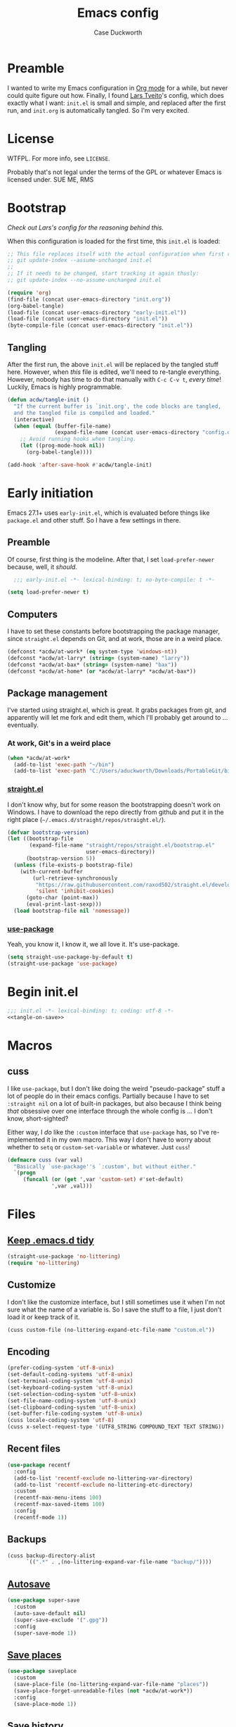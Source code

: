 #+TITLE: Emacs config
#+AUTHOR: Case Duckworth
#+BABEL: :cache yes
#+PROPERTY: header-args :tangle init.el
#+OPTIONS: toc:nil
#+BANKRUPTCY_COUNT: 1

* Preamble

I wanted to write my Emacs configuration in [[https://orgmode.org][Org mode]] for a while, but never could quite figure out how.  Finally, I found [[https://github.com/larstvei/dot-emacs][Lars Tveito]]'s config, which does exactly what I want: =init.el= is small and simple, and replaced after the first run, and =init.org= is automatically tangled.  So I'm very excited.

* License

WTFPL.  For more info, see =LICENSE=.

Probably that's not legal under the terms of the GPL or whatever Emacs is licensed under.
SUE ME, RMS

* Bootstrap

/Check out Lars's config for the reasoning behind this./

When this configuration is loaded for the first time, this ~init.el~ is loaded:

#+BEGIN_SRC emacs-lisp :tangle no
  ;; This file replaces itself with the actual configuration when first run.  To keep only this version in git, run this command:
  ;; git update-index --assume-unchanged init.el
  ;;
  ;; If it needs to be changed, start tracking it again thusly:
  ;; git update-index --no-assume-unchanged init.el

  (require 'org)
  (find-file (concat user-emacs-directory "init.org"))
  (org-babel-tangle)
  (load-file (concat user-emacs-directory "early-init.el"))
  (load-file (concat user-emacs-directory "init.el"))
  (byte-compile-file (concat user-emacs-directory "init.el"))
#+END_SRC

** Tangling
After the first run, the above ~init.el~ will be replaced by the tangled stuff here.  However, when /this/ file is edited, we'll need to re-tangle everything.  However, nobody has time to do that manually with =C-c C-v t=, /every time/!  Luckily, Emacs is highly programmable.

#+NAME: tangle-on-save
#+BEGIN_SRC emacs-lisp :tangle no
  (defun acdw/tangle-init ()
    "If the current buffer is `init.org', the code blocks are tangled,
    and the tangled file is compiled and loaded."
    (interactive)
    (when (equal (buffer-file-name)
                 (expand-file-name (concat user-emacs-directory "config.org")))
      ;; Avoid running hooks when tangling.
      (let ((prog-mode-hook nil))
        (org-babel-tangle))))

  (add-hook 'after-save-hook #'acdw/tangle-init)
#+END_SRC

* Early initiation
Emacs 27.1+ uses ~early-init.el~, which is evaluated before things like ~package.el~ and other stuff.  So I have a few settings in there.

** Preamble
Of course, first thing is the modeline.  After that, I set ~load-prefer-newer~ because, well, it /should/.
#+BEGIN_SRC emacs-lisp :tangle early-init.el
  ;;; early-init.el -*- lexical-binding: t; no-byte-compile: t -*-

(setq load-prefer-newer t)
#+END_SRC

** Computers
I have to set these constants before bootstrapping the package manager, since ~straight.el~ depends on Git, and at work, those are in a weird place.

#+BEGIN_SRC emacs-lisp :tangle early-init.el
  (defconst *acdw/at-work* (eq system-type 'windows-nt))
  (defconst *acdw/at-larry* (string= (system-name) "larry"))
  (defconst *acdw/at-bax* (string= (system-name) "bax"))
  (defconst *acdw/at-home* (or *acdw/at-larry* *acdw/at-bax*))
#+END_SRC

** Package management
 I've started using straight.el, which is great.  It grabs packages from git, and apparently will let me fork and edit them, which I'll probably get around to ... eventually.

*** At work, Git's in a weird place
#+BEGIN_SRC emacs-lisp :tangle early-init.el
  (when *acdw/at-work*
    (add-to-list 'exec-path "~/bin")
    (add-to-list 'exec-path "C:/Users/aduckworth/Downloads/PortableGit/bin"))
#+END_SRC

*** [[https://github.com/raxod502/straight.el][straight.el]]
I don't know why, but for some reason the bootstrapping doesn't work on Windows.  I have to download the repo directly from github and put it in the right place (=~/.emacs.d/straight/repos/straight.el/=).

#+BEGIN_SRC emacs-lisp :tangle early-init.el
  (defvar bootstrap-version)
  (let ((bootstrap-file
         (expand-file-name "straight/repos/straight.el/bootstrap.el"
                           user-emacs-directory))
        (bootstrap-version 5))
    (unless (file-exists-p bootstrap-file)
      (with-current-buffer
          (url-retrieve-synchronously
           "https://raw.githubusercontent.com/raxod502/straight.el/develop/install.el"
           'silent 'inhibit-cookies)
        (goto-char (point-max))
        (eval-print-last-sexp)))
    (load bootstrap-file nil 'nomessage))
#+END_SRC

*** [[https://github.com/jwiegley/use-package][use-package]]
Yeah, you know it, I know it, we all love it.  It's use-package.
#+BEGIN_SRC emacs-lisp :tangle early-init.el
  (setq straight-use-package-by-default t)
  (straight-use-package 'use-package)
#+END_SRC
* Begin init.el
#+BEGIN_SRC emacs-lisp :noweb tangle
  ;;; init.el -*- lexical-binding: t; coding: utf-8 -*-
  <<tangle-on-save>>
#+END_SRC
* Macros
** cuss
I like ~use-package~,  but I don't like doing the weird "pseudo-package" stuff a lot of people do in their emacs configs.  Partially because I have to set ~:straight nil~ on a lot of built-in packages, but also because I think being /that/ obsessive over one interface through the whole config is ... I don't know, short-sighted?

Either way, I /do/ like the ~:custom~ interface that ~use-package~ has, so I've re-implemented it in my own macro.  This way I don't have to worry about whether to ~setq~ or ~custom-set-variable~ or whatever.  Just ~cuss~!
#+BEGIN_SRC emacs-lisp
  (defmacro cuss (var val)
    "Basically `use-package''s `:custom', but without either."
    `(progn
       (funcall (or (get ',var 'custom-set) #'set-default)
                ',var ,val)))
#+END_SRC
* Files
** [[https://github.com/emacscollective/no-littering][Keep .emacs.d tidy]]
#+BEGIN_SRC emacs-lisp
  (straight-use-package 'no-littering)
  (require 'no-littering)
#+END_SRC
** Customize
I don't like the customize interface, but I still sometimes use it when I'm not sure what the name of a variable is.  So I save the stuff to a file, I just don't load it or keep track of it.
#+BEGIN_SRC emacs-lisp
  (cuss custom-file (no-littering-expand-etc-file-name "custom.el"))
#+END_SRC
** Encoding
#+BEGIN_SRC emacs-lisp
  (prefer-coding-system 'utf-8-unix)
  (set-default-coding-systems 'utf-8-unix)
  (set-terminal-coding-system 'utf-8-unix)
  (set-keyboard-coding-system 'utf-8-unix)
  (set-selection-coding-system 'utf-8-unix)
  (set-file-name-coding-system 'utf-8-unix)
  (set-clipboard-coding-system 'utf-8-unix)
  (set-buffer-file-coding-system 'utf-8-unix)
  (cuss locale-coding-system 'utf-8)
  (cuss x-select-request-type '(UTF8_STRING COMPOUND_TEXT TEXT STRING))
#+END_SRC
** Recent files
#+BEGIN_SRC emacs-lisp
  (use-package recentf
    :config
    (add-to-list 'recentf-exclude no-littering-var-directory)
    (add-to-list 'recentf-exclude no-littering-etc-directory)
    :custom
    (recentf-max-menu-items 100)
    (recentf-max-saved-items 100)
    :config
    (recentf-mode 1))
#+END_SRC
** Backups
#+BEGIN_SRC emacs-lisp
  (cuss backup-directory-alist
        `((".*" . ,(no-littering-expand-var-file-name "backup/"))))
#+END_SRC
** [[https://github.com/bbatsov/super-save][Autosave]]
#+BEGIN_SRC emacs-lisp
  (use-package super-save
    :custom
    (auto-save-default nil)
    (super-save-exclude '(".gpg"))
    :config
    (super-save-mode 1))
#+END_SRC
** [[https://www.emacswiki.org/emacs/SavePlace][Save places]]
#+BEGIN_SRC emacs-lisp
  (use-package saveplace
    :custom
    (save-place-file (no-littering-expand-var-file-name "places"))
    (save-place-forget-unreadable-files (not *acdw/at-work*))
    :config
    (save-place-mode 1))
#+END_SRC
** [[https://www.emacswiki.org/emacs/SaveHist][Save history]]
#+BEGIN_SRC emacs-lisp
  (use-package savehist
    :custom
    (savehist-addtional-variables
     '(kill-ring
       search-ring
       regexp-search-ring))
    (savehist-save-minibuffer-history t)
    :config
    (savehist-mode 1))
#+END_SRC
* User interface
** Look
*** Frames and windows
**** Frame defaults
#+BEGIN_SRC emacs-lisp
  (cuss default-frame-alist '((tool-bar-lines . 0)
                              (menu-bar-lines . 0)
                              (vertical-scroll-bars . nil)
                              (horizontal-scroll-bars . nil)
                              (right-divider-width . 2)
                              (bottom-divider-width . 2)
                              (left-fringe-width . 2)
                              (right-fringe-width . 2)))

  ;; also disable these with modes, so I can re-enable them more easily
  (menu-bar-mode -1)
  (tool-bar-mode -1)
  (scroll-bar-mode -1)
#+END_SRC
**** Resizing
#+BEGIN_SRC emacs-lisp
  (cuss frame-resize-pixelwise t)
  (cuss window-combination-resize t)
#+END_SRC
*** Buffers
#+BEGIN_SRC emacs-lisp
  (cuss uniquify-buffer-name-style 'forward)

  (cuss indicate-buffer-boundaries
        '((top . right)
          (bottom . right)
          (t . nil)))
#+END_SRC
**** Startup buffer
#+BEGIN_SRC emacs-lisp
  (cuss inhibit-startup-buffer-menu t)
  (cuss inhibit-startup-screen t)
  (cuss initial-buffer-choice t) ; start in *scratch*
  (cuss initial-scratch-message nil)
#+END_SRC
*** Cursor
#+BEGIN_SRC emacs-lisp
  (cuss cursor-type 'bar)
  (cuss cursor-in-non-selected-windows 'hollow)
  (blink-cursor-mode 0)
#+END_SRC
*** Interactivity
**** Mouse
#+BEGIN_SRC emacs-lisp
  (cuss mouse-yank-at-point t)
#+END_SRC
**** Dialogs
#+BEGIN_SRC emacs-lisp
  (cuss use-dialog-box nil)
#+END_SRC
**** Disabled functions
#+BEGIN_SRC emacs-lisp
  (cuss disabled-command-function nil)
#+END_SRC
**** Function aliases
#+begin_src emacs-lisp
  (fset 'yes-or-no-p #'y-or-n-p)
#+end_src
*** Miscellaneous
**** Convert =^L= to a line
#+begin_src emacs-lisp
  (use-package page-break-lines
    :config
    (global-page-break-lines-mode 1))
#+end_src
** Themes: [[https://github.com/protesilaos/modus-themes][Modus]]
#+BEGIN_SRC emacs-lisp
  (use-package modus-operandi-theme)
  (use-package modus-vivendi-theme)
#+END_SRC
*** [[https://github.com/hadronzoo/theme-changer][Change themes]] based on time of day
#+BEGIN_SRC emacs-lisp
  (use-package theme-changer
    :init
    (setq calendar-location-name "Baton Rouge, LA"
          calendar-latitude 30.39
          calendar-longitude -91.83)
    :config
    (change-theme 'modus-operandi 'modus-vivendi))
#+END_SRC
*** Disable the current theme when a theme is interactively loaded
This doesn't happen often, but I'll be ready when it does.
#+begin_src emacs-lisp
  (defadvice load-theme
      (before disable-before-load (theme &optional no-confirm no-enable) activate)
    (mapc 'disable-theme custom-enabled-themes))
#+end_src
** Modeline: [[https://github.com/Malabarba/smart-mode-line][smart-mode-line]]
#+BEGIN_SRC emacs-lisp
  (use-package smart-mode-line
    :config
    (sml/setup))
#+END_SRC

I hide all minor-modes by default for a clean modeline.  However, I can add them back by adding them to the whitelist with ~(add-to-list 'rm-whitelist " REGEX")~.
#+BEGIN_SRC emacs-lisp
  (defun rm-whitelist-add (regexp)
    "Add a regexp to the whitelist."
    (setq rm-whitelist
          (mapconcat 'identity rm--whitelist-regexps "\\|")))

  (setq rm--whitelist-regexps '("^$"))

  (use-package rich-minority
    :custom
    (rm-whitelist
     (mapconcat 'identity rm--whitelist-regexps "\\|")))
#+END_SRC
** Fonts
I'm sure there's a better way to do this, but for now, this is the best I've got.  I append to the ~face-font-family-alternatives~ because I don't know what kind of weird magic they're doing in there.
#+BEGIN_SRC emacs-lisp
  (cuss face-font-family-alternatives
        '(("Monospace" "courier" "fixed")
          ("Monospace Serif" "Courier 10 Pitch" "Consolas" "Courier Std" "FreeMono" "Nimbus Mono L" "courier" "fixed")
          ("courier" "CMU Typewriter Text" "fixed")
          ("Sans Serif" "helv" "helvetica" "arial" "fixed")
          ("helv" "helvetica" "arial" "fixed")
          ;; now mine
          ("FixedPitch" "Go Mono" "DejaVu Sans Mono" "Consolas" "fixed")
          ("VariablePitch" "Go" "DejaVu Sans" "Georgia" "fixed")))

  (set-face-attribute 'default nil
                      :family "FixedPitch"
                      :height 110)

  (set-face-attribute 'fixed-pitch nil
                      :family "FixedPitch"
                      :height 110)

  (set-face-attribute 'variable-pitch nil
                      :family "VariablePitch"
                      :height 130)
#+END_SRC
*** Ligatures
These cause big problems with cc-mode (as in, totally freezing everything), so I'm going to comment it out.
#+begin_src emacs-lisp
  ;; (use-package ligature
  ;;   :straight (ligature
  ;;              :host github
  ;;              :repo "mickeynp/ligature.el")
  ;;   :config
  ;;   (ligature-set-ligatures 'prog-mode
  ;;                           '("++" "--" "/=" "&&" "||" "||="
  ;;                             "->" "=>" "::" "__"
  ;;                             "==" "===" "!=" "=/=" "!=="
  ;;                             "<=" ">=" "<=>"
  ;;                             "/*" "*/" "//" "///"
  ;;                             "\\n" "\\\\"
  ;;                             "<<" "<<<" "<<=" ">>" ">>>" ">>="
  ;;                             "|=" "^="
  ;;                             "**" "--" "---" "----" "-----"
  ;;                             "==" "===" "====" "====="
  ;;                             "</" "<!--" "</>" "-->" "/>"
  ;;                             ":=" "..." ":>" ":<" ">:" "<:"
  ;;                             "::=" ;; add others here
  ;;                             ))
  ;;   :config
  ;;   (global-ligature-mode))
#+end_src
*** [[https://github.com/rolandwalker/unicode-fonts][Unicode fonts]]
#+BEGIN_SRC emacs-lisp
  (use-package persistent-soft)

  (use-package unicode-fonts
    :after persistent-soft
    :config
    (unicode-fonts-setup))

#+END_SRC
* Editing
** Completion
I was using company, but I think it might've been causing issues with ~awk-mode~, so I'm trying ~hippie-mode~ right now.  So far, I'm also enjoying not having a popup all the time.
#+BEGIN_SRC emacs-lisp
  (bind-key "M-/" #'hippie-expand)
#+END_SRC
** Ignore case
#+BEGIN_SRC emacs-lisp
  (cuss completion-ignore-case t)
  (cuss read-buffer-completion-ignore-case t)
  (cuss read-file-name-completion-ignore-case t)
#+END_SRC
** Selection & Minibuffer
*** Selectrum & Prescient
#+begin_src emacs-lisp
    (use-package selectrum
      :config
      (selectrum-mode +1))

    (use-package prescient
      :config
      (prescient-persist-mode +1))

    (use-package selectrum-prescient
      :after (selectrum prescient)
      :config
      (selectrum-prescient-mode +1))
#+end_src
** Search
*** CtrlF for searching
#+BEGIN_SRC emacs-lisp
  (use-package ctrlf
    :custom
    (ctrlf-show-match-count-at-eol nil)
    :config
    (ctrlf-mode +1)
    :bind
    ("C-s" . ctrlf-forward-regexp))
#+END_SRC
*** [[https://github.com/benma/visual-regexp.el][Visual Regexp]]
#+begin_src emacs-lisp
  (use-package visual-regexp
    :bind
    ([remap query-replace] . 'vr/query-replace))
#+end_src
** Undo
#+BEGIN_SRC emacs-lisp
  (use-package undo-fu
    :bind
    ("C-/" . undo-fu-only-undo)
    ("C-?" . undo-fu-only-redo))

  (use-package undo-fu-session
    :after no-littering
    :custom
    (undo-fu-session-incompatible-files
     '("/COMMIT_EDITMSG\\'"
       "/git-rebase-todo\\'"))
    (undo-fu-session-directory
     (no-littering-expand-var-file-name "undos/"))
    :config
    (global-undo-fu-session-mode +1))
#+END_SRC
** Visual editing
*** ~zap-to-char~ replacement
#+BEGIN_SRC emacs-lisp
  (use-package zop-to-char
    :bind
    ([remap zap-to-char] . zop-to-char)
    ([remap zap-up-to-char] . zop-up-to-char))
#+END_SRC
*** Operate on a line if there's no current region
#+BEGIN_SRC emacs-lisp
  (use-package whole-line-or-region
    :config
    (whole-line-or-region-global-mode +1))
#+END_SRC
*** Expand-region
#+BEGIN_SRC emacs-lisp
  (use-package expand-region
    :bind
    ("C-=" . er/expand-region)
    ("C-+" . er/contract-region))
#+END_SRC
*** Volatile highlights
#+BEGIN_SRC emacs-lisp
  (use-package volatile-highlights
    :config
    (volatile-highlights-mode 1))
#+END_SRC
*** Visual line mode
#+BEGIN_SRC emacs-lisp
  (global-visual-line-mode 1)
#+END_SRC
*** A better ~move-beginning-of-line~
#+BEGIN_SRC emacs-lisp
  (defun my/smarter-move-beginning-of-line (arg)
    "Move point back to indentation of beginning of line.

  Move point to the first non-whitespace character on this line.
  If point is already there, move to the beginning of the line.
  Effectively toggle between the first non-whitespace character and
  the beginning of the line.

  If ARG is not nil or 1, move forward ARG - 1 lines first.  If
  point reaches the beginning or end of the buffer, stop there."
    (interactive "^p")
    (setq arg (or arg 1))

    ;; Move lines first
    (when (/= arg 1)
      (let ((line-move-visual nil))
        (forward-line (1- arg))))

    (let ((orig-point (point)))
      (back-to-indentation)
      (when (= orig-point (point))
        (move-beginning-of-line 1))))

  (bind-key "C-a" #'my/smarter-move-beginning-of-line)
#+END_SRC
** Delete the selection when typing
#+BEGIN_SRC emacs-lisp
  (delete-selection-mode 1)
#+END_SRC
** Clipboard
#+BEGIN_SRC emacs-lisp
  (cuss save-interprogram-paste-before-kill t)
#+END_SRC
** Tabs & Spaces
#+BEGIN_SRC emacs-lisp
  (cuss indent-tabs-mode nil)
  (cuss sentence-end-double-space t)
#+END_SRC
* Programming
** Git
#+BEGIN_SRC emacs-lisp
  (use-package magit
    :bind
    ("C-x g" . magit-status)
    :config
    (add-to-list 'magit-no-confirm 'stage-all-changes))

  ;; hook into `prescient'
  (define-advice magit-list-refs
      (:around (orig &optional namespaces format sortby)
               prescient-sort)
    "Apply prescient sorting when listing refs."
    (let ((res (funcall orig namespaces format sortby)))
      (if (or sortby
              magit-list-refs-sortby
              (not selectrum-should-sort-p))
          res
        (prescient-sort res))))

  (when (executable-find "cmake")
    (use-package libgit)
    (use-package magit-libgit))

  (use-package forge
    :after magit
    :custom
    (forge-owned-accounts '(("duckwork"))))
#+END_SRC
** Code display
#+BEGIN_SRC emacs-lisp
  (add-hook 'prog-mode-hook #'prettify-symbols-mode)
#+END_SRC
*** Parentheses
#+BEGIN_SRC emacs-lisp
  (cuss show-paren-style 'mixed)
  (show-paren-mode +1)

  (use-package smartparens
    :init
    (defun acdw/setup-smartparens ()
      (require 'smartparens-config)
      (smartparens-mode +1))
    :hook
    (prog-mode . acdw/setup-smartparens))

  (use-package rainbow-delimiters
    :hook
    (prog-mode . rainbow-delimiters-mode))
#+END_SRC
** Line numbers
#+BEGIN_SRC emacs-lisp
  (add-hook 'prog-mode-hook
            (if (and (fboundp 'display-line-numbers-mode)
                     (display-graphic-p))
                #'display-line-numbers-mode
              #'linum-mode))
#+END_SRC
** Languages
*** Shell
#+begin_src emacs-lisp
  (use-package shfmt
    :custom
    (shfmt-arguments '("-i" "4" "-ci"))
    :hook
    (sh-mode . shfmt-on-save-mode))

  ;; fish
  (use-package fish-mode)
#+end_src
*** Lua
#+BEGIN_SRC emacs-lisp
  (use-package lua-mode
    :mode "\\.lua\\'"
    :interpreter "lua")
#+END_SRC
*** Fennel
#+BEGIN_SRC emacs-lisp
  (use-package fennel-mode
    :mode "\\.fnl\\'")
#+END_SRC
*** Web
#+BEGIN_SRC emacs-lisp
  (use-package web-mode
    :custom
    (web-mode-markup-indent-offset 2)
    (web-mode-code-indent-offset 2)
    (web-mode-css-indent-offset 2)
    :mode (("\\.ts\\'" . web-mode)
           ("\\.html?\\'" . web-mode)
           ("\\.css?\\'" . web-mode)
           ("\\.js\\'" . web-mode)))
#+END_SRC
*** SSH config
#+begin_src emacs-lisp
  (use-package ssh-config-mode)
#+end_src
* Writing
** Word count
#+begin_src emacs-lisp
  (use-package wc-mode
    :init
    (rm-whitelist-add "WC")
    :hook
    (text-mode . wc-mode))
#+end_src
** Visual fill column
#+begin_src emacs-lisp
  (use-package visual-fill-column
    :custom
    (split-window-preferred-function 'visual-fill-column-split-window-sensibly)
    (visual-fill-column-center-text t)
    (fill-column 100)
    :config
    (advice-add 'text-scale-adjust
                :after #'visual-fill-column-adjust)
    :hook
    (org-mode . visual-fill-column-mode))
#+end_src
** Mixed-pitch
#+begin_src emacs-lisp
  (use-package mixed-pitch
    :hook
    (text-mode . mixed-pitch-mode))
#+end_src
** Org mode
#+begin_src emacs-lisp
  (use-package org
    :custom
    (org-startup-indented t)
    (org-src-tab-acts-natively t)
    (org-hide-emphasis-markers t)
    (org-fontify-done-headline t)
    (org-hide-leading-stars t)
    (org-pretty-entities t)
    (org-src-window-setup 'current-window))

  (use-package org-superstar
    :hook
    (org-mode . org-superstar-mode))
#+end_src

* Applications
** Gemini & Gopher
#+BEGIN_SRC emacs-lisp
  (use-package elpher
    :straight (elpher
               :repo "git://thelambdalab.xyz/elpher.git")
    :bind (:map elpher-mode-map
                ("n" . elpher-next-link)
                ("p" . elpher-prev-link)
                ("o" . elpher-follow-current-link)
                ("G" . elpher-go-current))
    :hook
    (elpher-mode . visual-fill-column-mode))

  (use-package gemini-mode
    :straight (gemini-mode
               :repo "https://git.carcosa.net/jmcbray/gemini.el.git")
    :mode "\\.\\(gemini|gmi\\)\\'")

  (use-package gemini-write
    :straight (gemini-write
               :repo "https://alexschroeder.ch/cgit/gemini-write"))

  (use-package post-to-gemlog-blue
    :straight (post-to-gemlog-blue
               :repo "https://git.sr.ht/~acdw/post-to-gemlog-blue.el"))
#+END_SRC
** Pastebin
#+BEGIN_SRC emacs-lisp
  (use-package 0x0
    :custom
    (0x0-default-service 'ttm))
#+END_SRC
** Gnus
#+begin_src emacs-lisp
  (cuss gnus-select-method
        '(nnimap "imap.fastmail.com"
                 (nnimap-inbox "INBOX")
                 (nnimap-split-methods default)
                 (nnimap-expunge t)
                 (nnimap-stream ssl)))

  (cuss gnus-secondary-select-methods
        '((nntp "news.gwene.org")))
#+end_src
** Nov.el: read Ebooks
#+begin_src emacs-lisp
  (use-package nov
    :mode ("\\.epub\\'" . nov-mode)
    :custom
    (nov-text-width t)
    :hook
    (nov-mode . visual-line-mode)
    (nov-mode . visual-fill-column-mode))
#+end_src
* Machine-specific configurations
#+begin_src emacs-lisp
  (cond
   (*acdw/at-home*
    (use-package su
      :config
      (su-mode 1))
    (use-package trashed
      :custom
      (delete-by-moving-to-trash t))
    (use-package exec-path-from-shell
      :demand
      :config
      (exec-path-from-shell-initialize)))
   )
#+end_src
